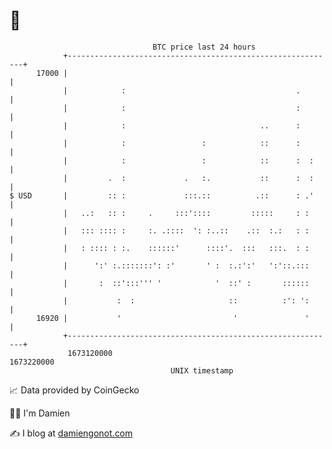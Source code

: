 * 👋

#+begin_example
                                   BTC price last 24 hours                    
               +------------------------------------------------------------+ 
         17000 |                                                            | 
               |            :                                      .        | 
               |            :                                      :        | 
               |            :                              ..      :        | 
               |            :                 :            ::      :        | 
               |            :                 :            ::      :  :     | 
               |         .  :             .   :.           ::      :  :     | 
   $ USD       |         :: :             :::.::          .::      : .'     | 
               |   ..:   :: :     .     :::'::::         :::::     : :      | 
               |   ::: :::: :     :. .::::  ': :..::    .::  :.:   : :      | 
               |   : :::: : :.    ::::::'      ::::'.  :::   :::.  : :      | 
               |      ':' :.:::::::': :'       ' :  :.:':'   ':'::.:::      | 
               |       :  ::':::''' '            '  ::' :       ::::::      | 
               |           :  :                     ::          :': ':      | 
         16920 |           '                         '               '      | 
               +------------------------------------------------------------+ 
                1673120000                                        1673220000  
                                       UNIX timestamp                         
#+end_example
📈 Data provided by CoinGecko

🧑‍💻 I'm Damien

✍️ I blog at [[https://www.damiengonot.com][damiengonot.com]]
